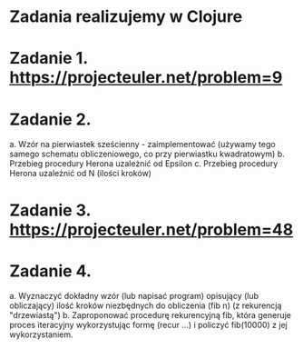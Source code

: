 * Zadania realizujemy w Clojure

* Zadanie 1. https://projecteuler.net/problem=9

* Zadanie 2.
   a. Wzór na pierwiastek sześcienny - zaimplementować
      (używamy tego samego schematu obliczeniowego, co przy pierwiastku kwadratowym)
   b. Przebieg procedury Herona uzależnić od Epsilon
   c. Przebieg procedury Herona uzależnić od N (ilości kroków)

* Zadanie 3. https://projecteuler.net/problem=48

* Zadanie 4.
   a. Wyznaczyć dokładny wzór (lub napisać program) opisujący (lub obliczający) ilość
      kroków niezbędnych do obliczenia (fib n) (z rekurencją "drzewiastą")
   b. Zaproponować procedurę rekurencyjną fib, która generuje proces iteracyjny
      wykorzystując formę (recur ...) i policzyć fib(10000) z jej wykorzystaniem.
